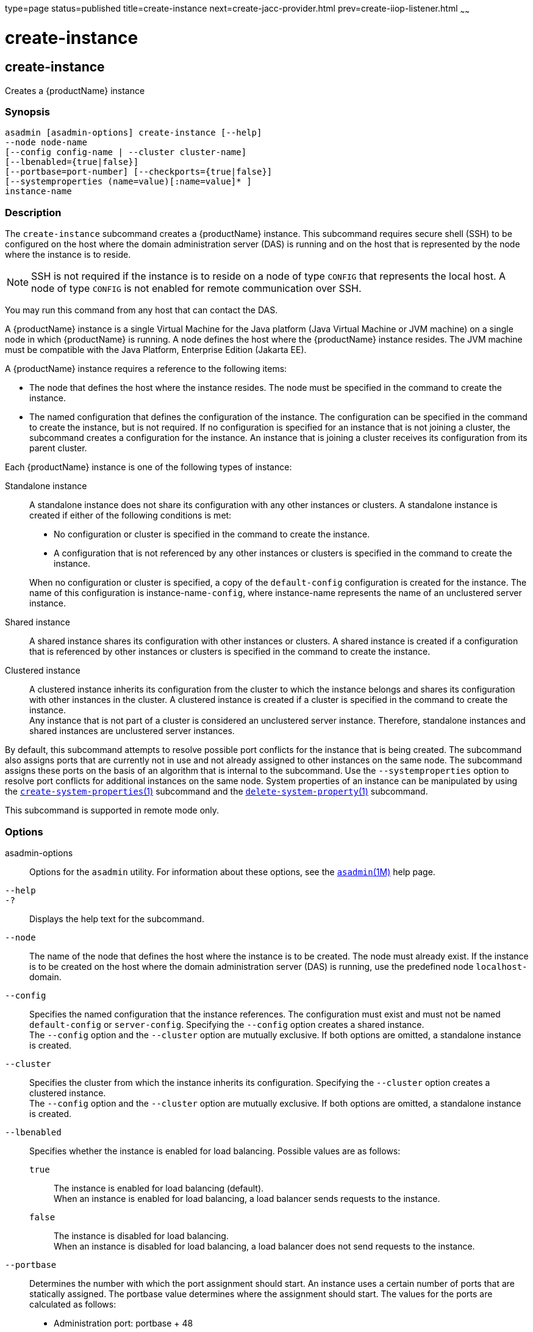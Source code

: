 type=page
status=published
title=create-instance
next=create-jacc-provider.html
prev=create-iiop-listener.html
~~~~~~

= create-instance

[[create-instance]]

== create-instance

Creates a {productName} instance

=== Synopsis

[source]
----
asadmin [asadmin-options] create-instance [--help]
--node node-name
[--config config-name | --cluster cluster-name]
[--lbenabled={true|false}]
[--portbase=port-number] [--checkports={true|false}]
[--systemproperties (name=value)[:name=value]* ]
instance-name
----

=== Description

The `create-instance` subcommand creates a {productName} instance.
This subcommand requires secure shell (SSH) to be configured on the host where
the domain administration server (DAS) is running and on the host that
is represented by the node where the instance is to reside.


[NOTE]
====
SSH is not required if the instance is to reside on a node of
type `CONFIG` that represents the local host. A node of type `CONFIG` is
not enabled for remote communication over SSH.
====


You may run this command from any host that can contact the DAS.

A {productName} instance is a single Virtual Machine for the Java
platform (Java Virtual Machine or JVM machine) on a single node in which
{productName} is running. A node defines the host where the
{productName} instance resides. The JVM machine must be compatible
with the Java Platform, Enterprise Edition (Jakarta EE).

A {productName} instance requires a reference to the following
items:

* The node that defines the host where the instance resides. The node
must be specified in the command to create the instance.
* The named configuration that defines the configuration of the
instance. The configuration can be specified in the command to create
the instance, but is not required. If no configuration is specified for
an instance that is not joining a cluster, the subcommand creates a
configuration for the instance. An instance that is joining a cluster
receives its configuration from its parent cluster.

Each {productName} instance is one of the following types of instance:

Standalone instance::
  A standalone instance does not share its configuration with any other
  instances or clusters. A standalone instance is created if either of
  the following conditions is met:
+
--
  * No configuration or cluster is specified in the command to create
  the instance.
  * A configuration that is not referenced by any other instances or
  clusters is specified in the command to create the instance.
--
+
When no configuration or cluster is specified, a copy of the
  `default-config` configuration is created for the instance.
  The name of this configuration is instance-name``-config``, where instance-name
  represents the name of an unclustered server instance.

Shared instance::
  A shared instance shares its configuration with other instances or
  clusters. A shared instance is created if a configuration that is
  referenced by other instances or clusters is specified in the command
  to create the instance.
Clustered instance::
  A clustered instance inherits its configuration from the cluster to
  which the instance belongs and shares its configuration with other
  instances in the cluster. A clustered instance is created if a cluster
  is specified in the command to create the instance. +
  Any instance that is not part of a cluster is considered an
  unclustered server instance. Therefore, standalone instances and
  shared instances are unclustered server instances.

By default, this subcommand attempts to resolve possible port conflicts
for the instance that is being created. The subcommand also assigns
ports that are currently not in use and not already assigned to other
instances on the same node. The subcommand assigns these ports on the
basis of an algorithm that is internal to the subcommand. Use the
`--systemproperties` option to resolve port conflicts for additional
instances on the same node. System properties of an instance can be
manipulated by using the
xref:create-system-properties.adoc#create-system-properties[`create-system-properties`(1)]
subcommand and the
xref:delete-system-property.adoc#delete-system-property[`delete-system-property`(1)]
subcommand.

This subcommand is supported in remote mode only.

=== Options

asadmin-options::
  Options for the `asadmin` utility. For information about these
  options, see the xref:asadmin.adoc#asadmin[`asadmin`(1M)] help page.
`--help`::
`-?`::
  Displays the help text for the subcommand.
`--node`::
  The name of the node that defines the host where the instance is to be
  created. The node must already exist. If the instance is to be created
  on the host where the domain administration server (DAS) is running,
  use the predefined node ``localhost-``domain.
`--config`::
  Specifies the named configuration that the instance references. The
  configuration must exist and must not be named `default-config` or
  `server-config`. Specifying the `--config` option creates a shared
  instance. +
  The `--config` option and the `--cluster` option are mutually
  exclusive. If both options are omitted, a standalone instance is
  created.
`--cluster`::
  Specifies the cluster from which the instance inherits its
  configuration. Specifying the `--cluster` option creates a clustered
  instance. +
  The `--config` option and the `--cluster` option are mutually
  exclusive. If both options are omitted, a standalone instance is
  created.
`--lbenabled`::
  Specifies whether the instance is enabled for load balancing. Possible
  values are as follows:

  `true`;;
    The instance is enabled for load balancing (default). +
    When an instance is enabled for load balancing, a load balancer
    sends requests to the instance.
  `false`;;
    The instance is disabled for load balancing. +
    When an instance is disabled for load balancing, a load balancer
    does not send requests to the instance.

`--portbase`::
  Determines the number with which the port assignment should start. An
  instance uses a certain number of ports that are statically assigned.
  The portbase value determines where the assignment should start.
  The values for the ports are calculated as follows:
+
  * Administration port: portbase + 48
  * HTTP listener port: portbase + 80
  * HTTPS listener port: portbase + 81
  * JMS port: portbase + 76
  * IIOP listener port: portbase + 37
  * Secure IIOP listener port: portbase + 38
  * Secure IIOP with mutual authentication port: portbase + 39
  * JMX port: portbase + 86
  * JPA debugger port: portbase + 9
  * Felix shell service port for OSGi module management: portbase + 66
+
When the `--portbase` option is specified, the output of this
  subcommand includes a complete list of used ports.
`--checkports`::
  Specifies whether to check for the availability of the administration,
  HTTP, JMS, JMX, and IIOP ports. The default value is `true`.
`--systemproperties`::
  Defines system properties for the instance. These properties override
  property definitions for port settings in the instance's
  configuration. Predefined port settings must be overridden if, for
  example, two clustered instances reside on the same host. In this
  situation, port settings for one instance must be overridden because
  both instances share the same configuration. +
  The following properties are available:

  `ASADMIN_LISTENER_PORT`;;
    This property specifies the port number of the HTTP port or HTTPS
    port through which the DAS connects to the instance to manage the
    instance. Valid values are 1-65535. On UNIX, creating sockets that
    listen on ports 1-1024 requires superuser privileges.
  `HTTP_LISTENER_PORT`;;
    This property specifies the port number of the port that is used to
    listen for HTTP requests. Valid values are 1-65535. On UNIX,
    creating sockets that listen on ports 1-1024 requires superuser
    privileges.
  `HTTP_SSL_LISTENER_PORT`;;
    This property specifies the port number of the port that is used to
    listen for HTTPS requests. Valid values are 1-65535. On UNIX,
    creating sockets that listen on ports 1-1024 requires superuser
    privileges.
  `IIOP_LISTENER_PORT`;;
    This property specifies the port number of the port that is used for
    IIOP connections. Valid values are 1-65535. On UNIX, creating
    sockets that listen on ports 1-1024 requires superuser privileges.
  `IIOP_SSL_LISTENER_PORT`;;
    This property specifies the port number of the port that is used for
    secure IIOP connections. Valid values are 1-65535. On UNIX, creating
    sockets that listen on ports 1-1024 requires superuser privileges.
  `IIOP_SSL_MUTUALAUTH_PORT`;;
    This property specifies the port number of the port that is used for
    secure IIOP connections with client authentication. Valid values are
    1-65535. On UNIX, creating sockets that listen on ports 1-1024
    requires superuser privileges.
  `JAVA_DEBUGGER_PORT`;;
    This property specifies the port number of the port that is used for
    connections to the Java Platform Debugger Architecture (JPDA)
    (https://docs.oracle.com/en/java/javase/17/docs/specs/jpda/jpda.html)
    debugger. Valid values are 1-65535. On UNIX, creating sockets that
    listen on ports 1-1024 requires superuser privileges.
  `JMS_PROVIDER_PORT`;;
    This property specifies the port number for the Java Message Service
    provider. Valid values are 1-65535. On UNIX, creating sockets that
    listen on ports 1-1024 requires superuser privileges.
  `JMX_SYSTEM_CONNECTOR_PORT`;;
    This property specifies the port number on which the JMX connector
    listens. Valid values are 1-65535. On UNIX, creating sockets that
    listen on ports 1-1024 requires superuser privileges.
  `OSGI_SHELL_TELNET_PORT`;;
    This property specifies the port number of the port that is used for
    connections to the Apache Felix Remote Shell
    (`http://felix.apache.org/site/apache-felix-remote-shell.html`).
    This shell uses the Felix shell service to interact with the OSGi
    module management subsystem. Valid values are 1-65535. On UNIX,
    creating sockets that listen on ports 1-1024 requires superuser
    privileges.

=== Operands

instance-name::
  The name of the instance that is being created. +
  The name must meet the following requirements:

  * The name may contain only ASCII characters.
  * The name must start with a letter, a number, or an underscore.
  * The name may contain only the following characters:
  ** Lowercase letters
  ** Uppercase letters
  ** Numbers
  ** Hyphen
  ** Period
  ** Underscore
  * The name must be unique in the domain and must not be the name of
  another {productName} instance, a cluster, a named configuration,
  or a node.
  * The name must not be `domain`, `server`, or any other keyword that
  is reserved by {productName}.

=== Examples

[[sthref298]]

==== Example 1   Creating a Standalone {productName} Instance

This example creates the standalone {productName} instance
`pmdsainst` in the domain `domain1` on the local host.

[source]
----
asadmin> create-instance --node localhost-domain1 pmdsainst
Port Assignments for server instance pmdsainst:
JMX_SYSTEM_CONNECTOR_PORT=28688
JMS_PROVIDER_PORT=27678
ASADMIN_LISTENER_PORT=24850
HTTP_LISTENER_PORT=28082
IIOP_LISTENER_PORT=23702
IIOP_SSL_LISTENER_PORT=23822
HTTP_SSL_LISTENER_PORT=28183
IIOP_SSL_MUTUALAUTH_PORT=23922

Command create-instance executed successfully.
----

[[sthref299]]

==== Example 2   Creating a Standalone {productName} Instance With Custom
Port Assignments

This example creates the standalone {productName} instance
`pmdcpinst` in the domain `domain1` on the local host. Custom port
numbers are assigned to the following ports:

* HTTP listener port
* HTTPS listener port
* IIOP connections port
* Secure IIOP connections port
* Secure IIOP connections port with mutual authentication
* JMX connector port

[source]
----
asadmin> create-instance --node localhost-domain1
--systemproperties HTTP_LISTENER_PORT=58294:
HTTP_SSL_LISTENER_PORT=58297:
IIOP_LISTENER_PORT=58300:
IIOP_SSL_LISTENER_PORT=58303:
IIOP_SSL_MUTUALAUTH_PORT=58306:
JMX_SYSTEM_CONNECTOR_PORT=58309 pmdcpinst
Port Assignments for server instance pmdcpinst:
JMS_PROVIDER_PORT=27679
ASADMIN_LISTENER_PORT=24851

Command create-instance executed successfully.
----

[[sthref300]]

==== Example 3   Creating a Shared {productName} Instance

This example creates the shared {productName} instance
`pmdsharedinst1` in the domain `domain1` on the local host. The shared
configuration of this instance is `pmdsharedconfig`.

[source]
----
asadmin create-instance --node localhost-domain1 --config pmdsharedconfig
pmdsharedinst1
Port Assignments for server instance pmdsharedinst1:
JMX_SYSTEM_CONNECTOR_PORT=28687
JMS_PROVIDER_PORT=27677
ASADMIN_LISTENER_PORT=24849
HTTP_LISTENER_PORT=28081
IIOP_LISTENER_PORT=23701
IIOP_SSL_LISTENER_PORT=23821
HTTP_SSL_LISTENER_PORT=28182
IIOP_SSL_MUTUALAUTH_PORT=23921

Command create-instance executed successfully.
----

[[sthref301]]

==== Example 4   Creating a Clustered {productName} Instance

This example creates the clustered {productName} instance `pmdinst1`
in the domain `domain1` on the local host. The instance is a member of
the cluster `pmdclust1`.

[source]
----
asadmin> create-instance --node localhost-domain1 --cluster pmdclust pmdinst1
Port Assignments for server instance pmdinst1:
JMX_SYSTEM_CONNECTOR_PORT=28686
JMS_PROVIDER_PORT=27676
HTTP_LISTENER_PORT=28080
ASADMIN_LISTENER_PORT=24848
IIOP_SSL_LISTENER_PORT=23820
IIOP_LISTENER_PORT=23700
HTTP_SSL_LISTENER_PORT=28181
IIOP_SSL_MUTUALAUTH_PORT=23920

Command create-instance executed successfully.
----

=== Exit Status

0::
  command executed successfully
1::
  error in executing the command

=== See Also

xref:asadmin.adoc#asadmin[`asadmin`(1M)]

xref:create-local-instance.adoc#create-local-instance[`create-local-instance`(1)],
xref:create-node-config.adoc#create-node-config[`create-node-config`(1)],
xref:create-node-ssh.adoc#create-node-ssh[`create-node-ssh`(1)],
xref:create-system-properties.adoc#create-system-properties[`create-system-properties`(1)],
xref:delete-instance.adoc#delete-instance[`delete-instance`(1)],
xref:delete-system-property.adoc#delete-system-property[`delete-system-property`(1)],
xref:list-instances.adoc#list-instances[`list-instances`(1)],
xref:setup-ssh.adoc#setup-ssh[`setup-ssh`(1)],
xref:start-instance.adoc#start-instance[`start-instance`(1)],
xref:stop-instance.adoc#stop-instance[`stop-instance`(1)]


